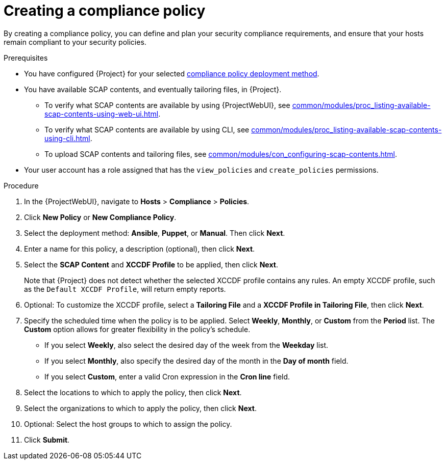 :_mod-docs-content-type: PROCEDURE

[id="Creating_a_Compliance_Policy_{context}"]
= Creating a compliance policy

[role="_abstract"]
By creating a compliance policy, you can define and plan your security compliance requirements, and ensure that your hosts remain compliant to your security policies.

.Prerequisites
* You have configured {Project} for your selected xref:common/modules/ref_compliance-policy-deployment-options.adoc#compliance-policy-deployment-options_{context}[compliance policy deployment method].
* You have available SCAP contents, and eventually tailoring files, in {Project}.
** To verify what SCAP contents are available by using {ProjectWebUI}, see xref:common/modules/proc_listing-available-scap-contents-using-web-ui.adoc#listing-available-scap-contents-using-web-ui[].
** To verify what SCAP contents are available by using CLI, see xref:common/modules/proc_listing-available-scap-contents-using-cli.adoc#listing-available-scap-contents-using-cli[].
** To upload SCAP contents and tailoring files, see xref:common/modules/con_configuring-scap-contents.adoc#Configuring_SCAP_Contents_{context}[].
* Your user account has a role assigned that has the `view_policies` and `create_policies` permissions.

.Procedure
. In the {ProjectWebUI}, navigate to *Hosts* > *Compliance* > *Policies*.
. Click *New Policy* or *New Compliance Policy*.
. Select the deployment method: *Ansible*, *Puppet*, or *Manual*.
Then click *Next*.
. Enter a name for this policy, a description (optional), then click *Next*.
. Select the *SCAP Content* and *XCCDF Profile* to be applied, then click *Next*.
+
Note that {Project} does not detect whether the selected XCCDF profile contains any rules.
An empty XCCDF profile, such as the `Default XCCDF Profile`, will return empty reports.
. Optional: To customize the XCCDF profile, select a *Tailoring File* and a *XCCDF Profile in Tailoring File*, then click *Next*.
. Specify the scheduled time when the policy is to be applied.
Select *Weekly*, *Monthly*, or *Custom* from the *Period* list.
The *Custom* option allows for greater flexibility in the policy's schedule.

* If you select *Weekly*, also select the desired day of the week from the *Weekday* list.
* If you select *Monthly*, also specify the desired day of the month in the *Day of month* field.
* If you select *Custom*, enter a valid Cron expression in the *Cron line* field.
. Select the locations to which to apply the policy, then click *Next*.
. Select the organizations to which to apply the policy, then click *Next*.
. Optional: Select the host groups to which to assign the policy.
. Click *Submit*.
